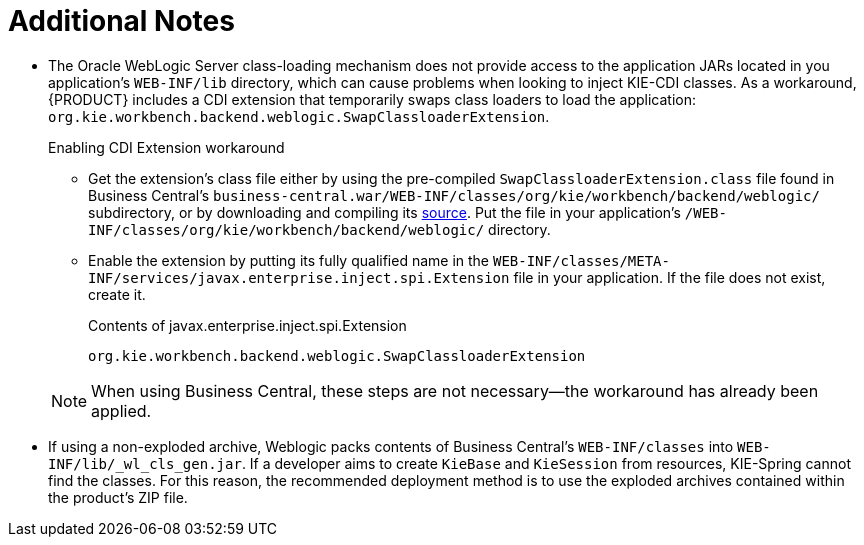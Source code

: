 :sectnums!:

[appendix]
[[_appe_additional_notes]]
= Additional Notes

* The Oracle WebLogic Server class-loading mechanism does not provide access to the application JARs located in you application's `WEB-INF/lib` directory, which can cause problems when looking to inject KIE-CDI classes. As a workaround, {PRODUCT} includes a CDI extension that temporarily swaps class loaders to load the application: `org.kie.workbench.backend.weblogic.SwapClassloaderExtension`.
+
--
.Enabling CDI Extension workaround
* Get the extension's class file either by using the pre-compiled `SwapClassloaderExtension.class` file found in Business Central's `business-central.war/WEB-INF/classes/org/kie/workbench/backend/weblogic/` subdirectory, or by downloading and compiling its https://github.com/droolsjbpm/kie-wb-common/blob/500f4ab3315f6d1a62f9d20ff0f72372361644b1/kie-wb-common-screens/kie-wb-common-workbench/kie-wb-common-workbench-backend/src/main/java/org/kie/workbench/screens/workbench/backend/weblogic/SwapClassloaderExtension.java[source]. Put the file in your application's `/WEB-INF/classes/org/kie/workbench/backend/weblogic/` directory.
* Enable the extension by putting its fully qualified name in the `WEB-INF/classes/META-INF/services/javax.enterprise.inject.spi.Extension` file in your application. If the file does not exist, create it.
+
.Contents of javax.enterprise.inject.spi.Extension
----
org.kie.workbench.backend.weblogic.SwapClassloaderExtension
----

NOTE: When using Business Central, these steps are not necessary--the workaround has already been applied.
--
* If using a non-exploded archive, Weblogic packs contents of Business Central's `WEB-INF/classes` into `WEB-INF/lib/_wl_cls_gen.jar`. If a developer aims to create `KieBase` and `KieSession` from resources, KIE-Spring cannot find the classes. For this reason, the recommended deployment method is to use the exploded archives contained within the product's ZIP file.

:sectnums:
